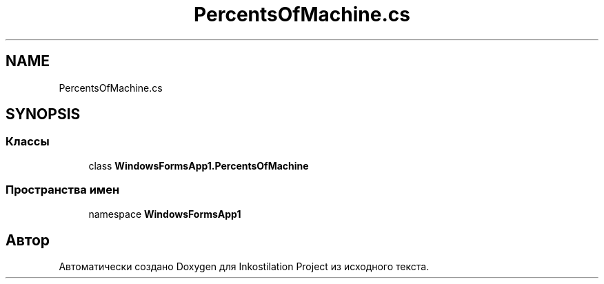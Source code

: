 .TH "PercentsOfMachine.cs" 3 "Вс 28 Июн 2020" "Inkostilation Project" \" -*- nroff -*-
.ad l
.nh
.SH NAME
PercentsOfMachine.cs
.SH SYNOPSIS
.br
.PP
.SS "Классы"

.in +1c
.ti -1c
.RI "class \fBWindowsFormsApp1\&.PercentsOfMachine\fP"
.br
.in -1c
.SS "Пространства имен"

.in +1c
.ti -1c
.RI "namespace \fBWindowsFormsApp1\fP"
.br
.in -1c
.SH "Автор"
.PP 
Автоматически создано Doxygen для Inkostilation Project из исходного текста\&.
